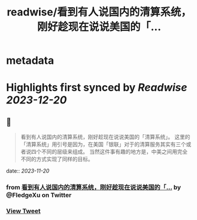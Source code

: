 :PROPERTIES:
:title: readwise/看到有人说国内的清算系统，刚好趁现在说说美国的「...
:END:


* metadata
:PROPERTIES:
:author: [[FledgeXu on Twitter]]
:full-title: "看到有人说国内的清算系统，刚好趁现在说说美国的「..."
:category: [[tweets]]
:url: https://twitter.com/FledgeXu/status/1726477473632956716
:image-url: https://pbs.twimg.com/profile_images/1208571207743705089/jgSKRjF9.jpg
:END:

* Highlights first synced by [[Readwise]] [[2023-12-20]]
** 📌
#+BEGIN_QUOTE
看到有人说国内的清算系统，刚好趁现在说说美国的「清算系统」。
这里的「清算系统」用引号是因为，在美国「银联」对于的清算服务其实有三个或者说四个不同的层级来组成。
当然这件事有趣的地方是，中美之间用完全不同的方式实现了同样的目标。 
#+END_QUOTE
    date:: [[2023-11-20]]
*** from _看到有人说国内的清算系统，刚好趁现在说说美国的「..._ by @FledgeXu on Twitter
*** [[https://twitter.com/FledgeXu/status/1726477473632956716][View Tweet]]